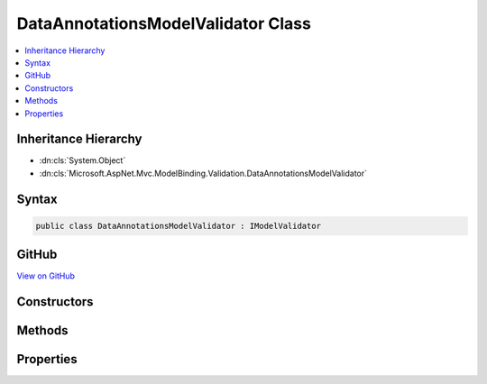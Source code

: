 

DataAnnotationsModelValidator Class
===================================



.. contents:: 
   :local:







Inheritance Hierarchy
---------------------


* :dn:cls:`System.Object`
* :dn:cls:`Microsoft.AspNet.Mvc.ModelBinding.Validation.DataAnnotationsModelValidator`








Syntax
------

.. code-block:: csharp

   public class DataAnnotationsModelValidator : IModelValidator





GitHub
------

`View on GitHub <https://github.com/aspnet/apidocs/blob/master/aspnet/mvc/src/Microsoft.AspNet.Mvc.DataAnnotations/DataAnnotationsModelValidator.cs>`_





.. dn:class:: Microsoft.AspNet.Mvc.ModelBinding.Validation.DataAnnotationsModelValidator

Constructors
------------

.. dn:class:: Microsoft.AspNet.Mvc.ModelBinding.Validation.DataAnnotationsModelValidator
    :noindex:
    :hidden:

    
    .. dn:constructor:: Microsoft.AspNet.Mvc.ModelBinding.Validation.DataAnnotationsModelValidator.DataAnnotationsModelValidator(System.ComponentModel.DataAnnotations.ValidationAttribute, Microsoft.Extensions.Localization.IStringLocalizer)
    
        
        
        
        :type attribute: System.ComponentModel.DataAnnotations.ValidationAttribute
        
        
        :type stringLocalizer: Microsoft.Extensions.Localization.IStringLocalizer
    
        
        .. code-block:: csharp
    
           public DataAnnotationsModelValidator(ValidationAttribute attribute, IStringLocalizer stringLocalizer)
    

Methods
-------

.. dn:class:: Microsoft.AspNet.Mvc.ModelBinding.Validation.DataAnnotationsModelValidator
    :noindex:
    :hidden:

    
    .. dn:method:: Microsoft.AspNet.Mvc.ModelBinding.Validation.DataAnnotationsModelValidator.Validate(Microsoft.AspNet.Mvc.ModelBinding.Validation.ModelValidationContext)
    
        
        
        
        :type validationContext: Microsoft.AspNet.Mvc.ModelBinding.Validation.ModelValidationContext
        :rtype: System.Collections.Generic.IEnumerable{Microsoft.AspNet.Mvc.ModelBinding.Validation.ModelValidationResult}
    
        
        .. code-block:: csharp
    
           public IEnumerable<ModelValidationResult> Validate(ModelValidationContext validationContext)
    

Properties
----------

.. dn:class:: Microsoft.AspNet.Mvc.ModelBinding.Validation.DataAnnotationsModelValidator
    :noindex:
    :hidden:

    
    .. dn:property:: Microsoft.AspNet.Mvc.ModelBinding.Validation.DataAnnotationsModelValidator.Attribute
    
        
        :rtype: System.ComponentModel.DataAnnotations.ValidationAttribute
    
        
        .. code-block:: csharp
    
           public ValidationAttribute Attribute { get; }
    
    .. dn:property:: Microsoft.AspNet.Mvc.ModelBinding.Validation.DataAnnotationsModelValidator.IsRequired
    
        
        :rtype: System.Boolean
    
        
        .. code-block:: csharp
    
           public bool IsRequired { get; }
    


